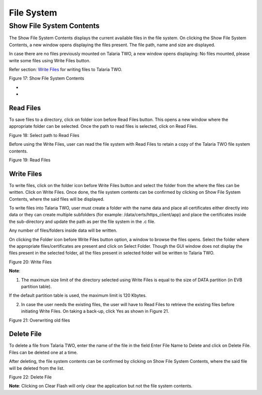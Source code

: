 File System 
------------

Show File System Contents 
~~~~~~~~~~~~~~~~~~~~~~~~~~

The Show File System Contents displays the current available files in
the file system. On clicking the Show File System Contents, a new window
opens displaying the files present. The file path, name and size are
displayed.

In case there are no files previously mounted on Talaria TWO, a new
window opens displaying: No files mounted, please write some files using
Write Files button.

Refer section: `Write Files <#write-files>`__ for writing files to
Talaria TWO.

|A screenshot of a computer Description automatically generated|

Figure 17: Show File System Contents

*
*

Read Files
^^^^^^^^^^

To save files to a directory, click on folder icon before Read Files
button. This opens a new window where the appropriate folder can be
selected. Once the path to read files is selected, click on Read Files.

|image1|\ |image2|\ |image3|

Figure 18: Select path to Read Files

Before using the Write Files, user can read the file system with Read
Files to retain a copy of the Talaria TWO file system contents.

|image4|

Figure 19: Read Files

Write Files
^^^^^^^^^^^

To write files, click on the folder icon before Write Files button and
select the folder from the where the files can be written. Click on
Write Files. Once done, the file system contents can be confirmed by
clicking on Show File System Contents, where the said files will be
displayed.

To write files into Talaria TWO, user must create a folder with the name
data and place all certificates either directly into data or they can
create multiple subfolders (for example: /data/certs/https_client/app)
and place the certificates inside the sub-directory and update the path
as per the file system in the .c file.

Any number of files/folders inside data will be written.

On clicking the Folder icon before Write Files button option, a window
to browse the files opens. Select the folder where the appropriate
files/certificates are present and click on Select Folder. Though the
GUI window does not display the files present in the selected folder,
all the files present in selected folder will be written to Talaria TWO.

|image5|

Figure 20: Write Files

**Note**:

1. The maximum size limit of the directory selected using Write Files is
   equal to the size of DATA partition (in EVB partition table).

If the default partition table is used, the maximum limit is 120 Kbytes.

2. In case the user needs the existing files, the user will have to Read
   Files to retrieve the existing files before initiating Write Files.
   On taking a back-up, click Yes as shown in Figure 21.

|image6|

Figure 21: Overwriting old files

Delete File
^^^^^^^^^^^

To delete a file from Talaria TWO, enter the name of the file in the
field Enter File Name to Delete and click on Delete File. Files can be
deleted one at a time.

After deleting, the file system contents can be confirmed by clicking on
Show File System Contents, where the said file will be deleted from the
list.

|image7|

Figure 22: Delete File

**Note**: Clicking on Clear Flash will only clear the application but
not the file system contents.

.. |A screenshot of a computer Description automatically generated| image:: media/image1.png
   :width: 7.48031in
   :height: 3.72305in
.. |image1| image:: media/image2.png
   :width: 0.21319in
   :height: 0.2in
.. |image2| image:: media/image3.png
   :width: 1.03333in
   :height: 0.25347in
.. |image3| image:: media/image4.png
   :width: 7.48031in
   :height: 3.72907in
.. |image4| image:: media/image5.png
   :width: 7.48031in
   :height: 3.70206in
.. |image5| image:: media/image6.png
   :width: 7.48031in
   :height: 3.71637in
.. |image6| image:: media/image7.png
   :width: 7.48031in
   :height: 3.72311in
.. |image7| image:: media/image8.png
   :width: 7.48031in
   :height: 3.71645in
